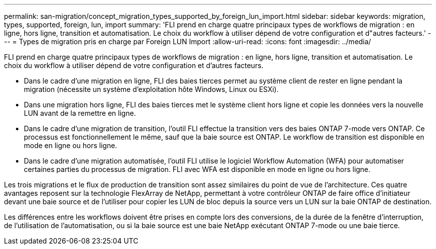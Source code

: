 ---
permalink: san-migration/concept_migration_types_supported_by_foreign_lun_import.html 
sidebar: sidebar 
keywords: migration, types, supported, foreign, lun, import 
summary: 'FLI prend en charge quatre principaux types de workflows de migration : en ligne, hors ligne, transition et automatisation. Le choix du workflow à utiliser dépend de votre configuration et d"autres facteurs.' 
---
= Types de migration pris en charge par Foreign LUN Import
:allow-uri-read: 
:icons: font
:imagesdir: ../media/


[role="lead"]
FLI prend en charge quatre principaux types de workflows de migration : en ligne, hors ligne, transition et automatisation. Le choix du workflow à utiliser dépend de votre configuration et d'autres facteurs.

* Dans le cadre d'une migration en ligne, FLI des baies tierces permet au système client de rester en ligne pendant la migration (nécessite un système d'exploitation hôte Windows, Linux ou ESXi).
* Dans une migration hors ligne, FLI des baies tierces met le système client hors ligne et copie les données vers la nouvelle LUN avant de la remettre en ligne.
* Dans le cadre d'une migration de transition, l'outil FLI effectue la transition vers des baies ONTAP 7-mode vers ONTAP. Ce processus est fonctionnellement le même, sauf que la baie source est ONTAP. Le workflow de transition est disponible en mode en ligne ou hors ligne.
* Dans le cadre d'une migration automatisée, l'outil FLI utilise le logiciel Workflow Automation (WFA) pour automatiser certaines parties du processus de migration. FLI avec WFA est disponible en mode en ligne ou hors ligne.


Les trois migrations et le flux de production de transition sont assez similaires du point de vue de l'architecture. Ces quatre avantages reposent sur la technologie FlexArray de NetApp, permettant à votre contrôleur ONTAP de faire office d'initiateur devant une baie source et de l'utiliser pour copier les LUN de bloc depuis la source vers un LUN sur la baie ONTAP de destination.

Les différences entre les workflows doivent être prises en compte lors des conversions, de la durée de la fenêtre d'interruption, de l'utilisation de l'automatisation, ou si la baie source est une baie NetApp exécutant ONTAP 7-mode ou une baie tierce.
